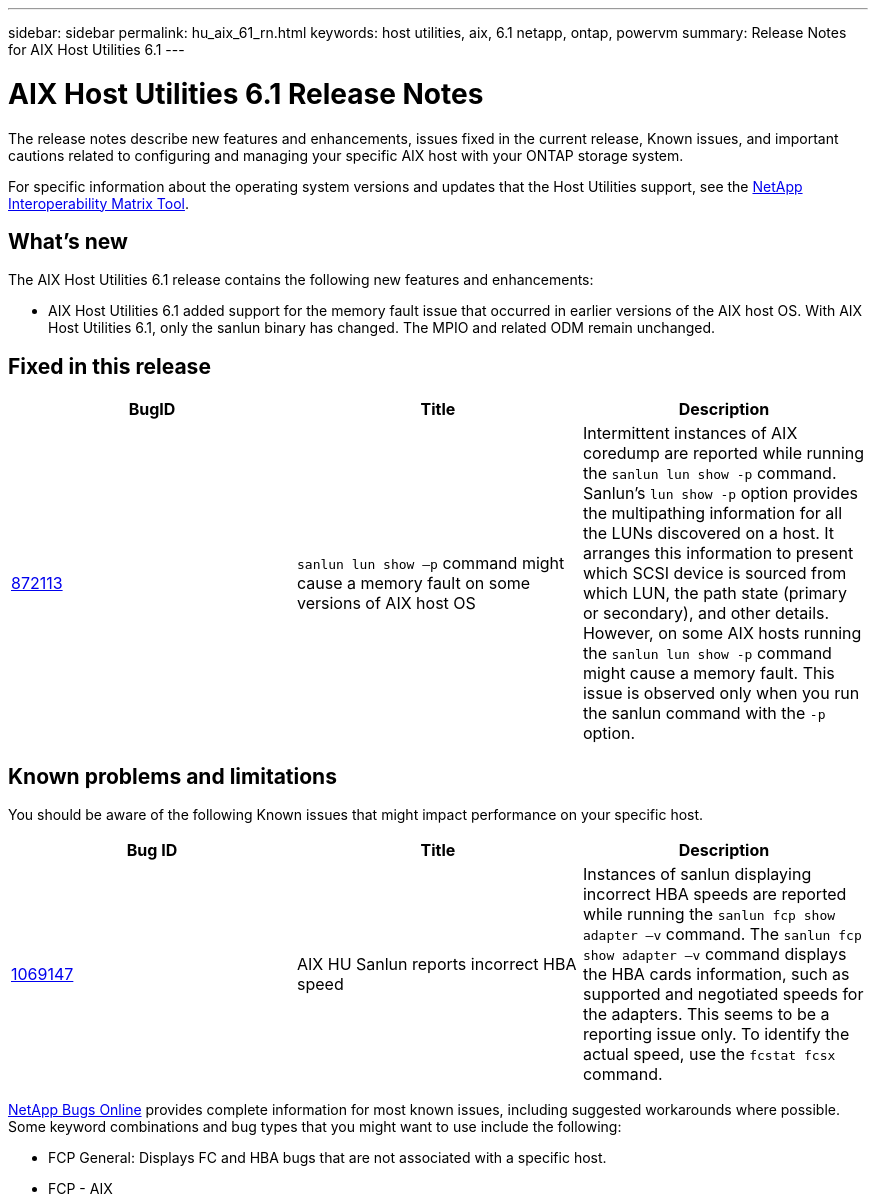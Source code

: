 ---
sidebar: sidebar
permalink: hu_aix_61_rn.html
keywords: host utilities, aix, 6.1 netapp, ontap, powervm
summary: Release Notes for AIX Host Utilities 6.1
---

= AIX Host Utilities 6.1 Release Notes
:toc: macro
:hardbreaks:
:toclevels: 1
:nofooter:
:icons: font
:linkattrs:
:imagesdir: ./media/

[.lead]
The release notes describe new features and enhancements, issues fixed in the current release, Known issues, and important cautions related to configuring and managing your specific AIX host with your ONTAP storage system.

For specific information about the operating system versions and updates that the Host Utilities support, see the link:https://mysupport.netapp.com/matrix/imt.jsp?components=85803;&solution=1&isHWU&src=IMT[NetApp Interoperability Matrix Tool^].

== What's new

The AIX Host Utilities 6.1 release contains the following new features and enhancements:

* AIX Host Utilities 6.1 added support for the memory fault issue that occurred in earlier versions of the AIX host OS. With AIX Host Utilities 6.1, only the sanlun binary has changed. The MPIO and related ODM remain unchanged.

== Fixed in this release

[cols=3,options="header"]
|===
|BugID	|Title	|Description
|link:https://mysupport.netapp.com/site/bugs-online/product/HOSTUTILITIES/BURT/872113[872113^]	|`sanlun lun show –p` command might cause a memory fault on some versions of AIX host OS	|Intermittent instances of AIX coredump are reported while running the `sanlun lun show -p` command. Sanlun’s `lun show -p` option provides the multipathing information for all the LUNs discovered on a host. It arranges this information to present which SCSI device is sourced from which LUN, the path state (primary or secondary), and other details. However, on some AIX hosts running the `sanlun lun show -p` command might cause a memory fault. This issue is observed only when you run the sanlun command with the `-p` option.
|===

== Known problems and limitations
You should be aware of the following Known issues that might impact performance on your specific host.

[cols=3,options="header"]
|===
|Bug ID	|Title	|Description
|link:https://mysupport.netapp.com/site/bugs-online/product/HOSTUTILITIES/BURT/1069147[1069147^]
|AIX HU Sanlun reports incorrect HBA speed	|Instances of sanlun displaying incorrect HBA speeds are reported while running the `sanlun fcp show adapter –v` command.  The `sanlun fcp show adapter –v` command displays the HBA cards information, such as supported and negotiated speeds for the adapters. This seems to be a reporting issue only. To identify the actual speed, use the `fcstat fcsx` command.
|===

link:https://mysupport.netapp.com/site/[NetApp Bugs Online^] provides complete information for most known issues, including suggested workarounds where possible. Some keyword combinations and bug types that you might want to use include the following:

*	FCP General: Displays FC and HBA bugs that are not associated with a specific host.
*	FCP - AIX
